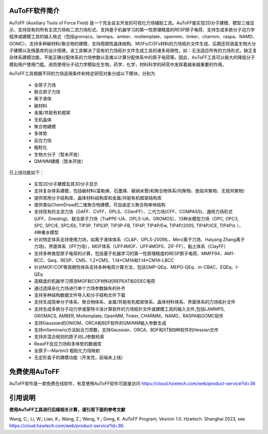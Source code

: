 AuToFF软件简介
================================================   


AuToFF (Auxiliary Tools of Force Field) 是一个完全自主开发的可视化力场辅助工具。AuToFF能实现2D分子建模、模型三维显示、支持现有的所有主流力场和二流力场形式、支持基于机器学习的第一性原理精度的RESP原子电荷、支持生成多款分子动力学程序或建模工具的输入格式（包括gromacs、lammps、amber、moltemplate、openmm、tinker、charmm、raspa、NAMD、GOMC）、支持多种碳材料/聚合物的建模、支持周期性晶体结构、MOFs/COFs材料的力场拓扑文件生成、后期还将涵盖生物大分子建模以及残基库的设计搭建。该工具解决了现有的力场拓扑文件生成工具的诸多局限性，如：无法适应所有的力场形式，缺乏复杂体系建模功能，不能正确分配体系的力场参数以及难以计算分配体系中的原子电荷等。因此，AuToFF工具可以极大的降低分子模拟用户使用门槛，进而使得分子动力学模拟在生物，药学，化学，材料科学的研究中发挥着越来越重要的作用。  

AuToFF工具根据不同的力场适用条件和特定研究对象分成以下模块，分别为

 * 全原子力场
 * 联合原子力场
 * 离子液体
 * 碳材料
 * 金属/共轭有机框架
 * 无机晶体
 * 聚合物建模
 * 多体势
 * 反应力场
 * 粗粒化
 * 生物大分子（暂未开放）
 * QM/MM建模（暂未开放）

已上线功能如下：

 * 实现2D分子建模及其3D分子显示
 * 支持复杂体系建模，包括碳材料(富勒烯、石墨烯、碳纳米管)和聚合物体系(均聚物、嵌段共聚物、无规共聚物)
 * 提供常用分子结构库、晶体材料结构库和金属/共轭有机框架结构库
 * 提供类似ChemDraw的二维聚合物建模，可自由定义聚合物单体结构
 * 支持现有的主流力场（GAFF、CVFF、OPLS、CGenFF）、二代力场(CFF、COMPASS)、通用力场形式(UFF、Dreiding)、联合原子力场（TraPPE-UA、OPLS-UA、GROMOS）、13种水模型力场（OPC, OPC3, SPC, SPC/E, SPC/Eb, TIP3P, TIPS3P, TIP3P-FB, TIP4P, TIP4P/Ew, TIP4P/2005, TIP4P/ICE, TIP4P/ε ）、4种重水模型
 * 针对特定体系支持使用力场，如离子液体体系（CL&P、OPLS-2009IL、Merz离子力场、Haiyang Zhang离子力场)，界面体系（IFF力场），MOF体系（UFF4MOF、UFF4MOFII、ZIF-FF）、黏土体系（ClayFF）
 * 支持多种类型原子电荷的计算，包括基于机器学习的第一性原理精度的RESP原子电荷、MMFF94、AM1-BCC、Qeq、RESP、CM5、1.2*CM5、1.14*CM1A和1.14*CM1A-LBCC
 * 针对MOF/COF等周期性体系支持多种电荷计算方法，包括GMP-QEq、MEPO-QEq、m-CBAC、EQEq、I-QEq
 * 高精度的机器学习预测MOF和COF材料的REPEAT和DDEC电荷
 * 通过选择杂化力场进行单个力场参数缺失的补齐
 * 支持多种结构数据文件导入和分子结构文件下载
 * 支持生成简单分子体系、聚合物体系、金属/共轭有机框架体系、晶体材料体系、界面体系的力场拓扑文件
 * 支持生成多款分子动力学或蒙特卡洛计算软件的力场拓扑文件或建模工具的输入文件,包括LAMMPS, GROMACS, AMBER, Moltemplate, OpenMM, Tinker, CHARMM，NAMD，RASPA和GOMC软件
 * 支持Gaussian的ONIOM，ORCA和BDF软件的QM/MM输入参数生成
 * 支持mSeminario方法拟合力常数，支持Gaussian、ORCA、BDF和XTB四种软件的Hessian文件
 * 支持非混合规则的原子对LJ参数检索
 * ReaxFF反应力场和多体势的数据库
 * 全原子—Martini3 粗粒化力场映射
 * 无定形盒子的建模功能（开发完，前端未上线）
 
免费使用AuToFF
================================================ 
AuToFF软件是一款免费在线软件，有意使用AuToFF软件可直接访问 https://cloud.hzwtech.com/web/product-service?id=36


引用说明
================================================ 

**使用AuToFF工具进行后续相关计算，请引用下面的参考文献**

Wang, C.; Li, W.; Liao, K.; Wang, Z.; Wang, Y.; Gong, K. AuToFF Program, Vesrion 1.0. Hzwtech. Shanghai 2023, see https://cloud.hzwtech.com/web/product-service?id=36.